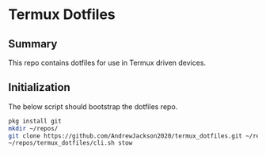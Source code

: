 * Termux Dotfiles
** Summary
This repo contains dotfiles for use in Termux driven devices.

** Initialization
The below script should bootstrap the dotfiles repo.
#+BEGIN_SRC bash
pkg install git
mkdir ~/repos/
git clone https://github.com/AndrewJackson2020/termux_dotfiles.git ~/repos/
~/repos/termux_dotfiles/cli.sh stow
#+END_SRC
